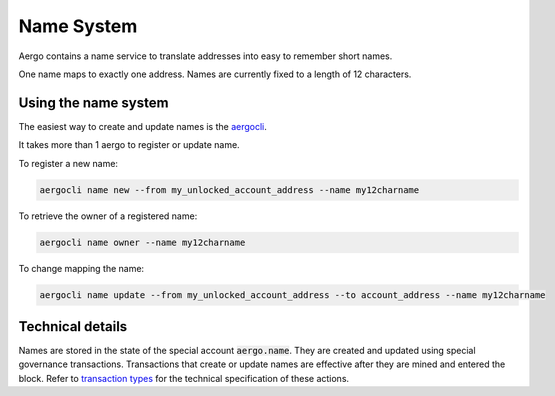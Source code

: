 Name System
===========

Aergo contains a name service to translate addresses into easy to remember short names.

One name maps to exactly one address. Names are currently fixed to a length of 12 characters.

Using the name system
---------------------

The easiest way to create and update names is the `aergocli <../tools/aergocli.html>`_. 

It takes more than 1 aergo to register or update name.

To register a new name:

.. code-block:: text

    aergocli name new --from my_unlocked_account_address --name my12charname

To retrieve the owner of a registered name:

.. code-block:: text

   aergocli name owner --name my12charname
   
To change mapping the name:

.. code-block:: text

    aergocli name update --from my_unlocked_account_address --to account_address --name my12charname


Technical details
-----------------

Names are stored in the state of the special account :code:`aergo.name`. They are created and updated using special governance transactions. Transactions that create or update names are effective after they are mined and entered the block.
Refer to `transaction types <transaction-types.html>`_ for the technical specification of these actions.
